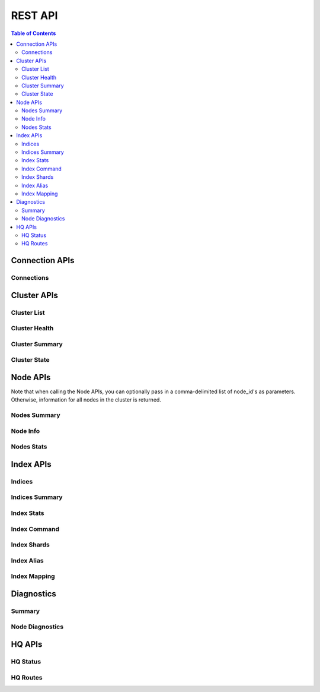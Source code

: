 ========
REST API
========

.. contents:: Table of Contents

Connection APIs
---------------
.. .. qrefflask:: manage:app
    :endpoints: api.clusters
    :undoc-static:

Connections
~~~~~~~~~~~

.. autoflask:: manage:app
    :blueprints: api
    :endpoints: api.clusters
    :undoc-static:
    :order: path

Cluster APIs
------------

Cluster List
~~~~~~~~~~~~

.. autoflask:: manage:app
    :blueprints: api
    :endpoints: api.clusters_list
    :undoc-static:
    :order: path

Cluster Health
~~~~~~~~~~~~~~

.. autoflask:: manage:app
    :blueprints: api
    :endpoints: api.clusters_health
    :undoc-static:
    :order: path

Cluster Summary
~~~~~~~~~~~~~~~

.. autoflask:: manage:app
    :blueprints: api
    :endpoints: api.clusters_summary
    :undoc-static:
    :order: path

Cluster State
~~~~~~~~~~~~~

.. autoflask:: manage:app
    :blueprints: api
    :endpoints: api.clusters_state
    :undoc-static:
    :order: path

Node APIs
---------

Note that when calling the Node APIs, you can optionally pass in a comma-delimited list of node_id's as parameters.
Otherwise, information for all nodes in the cluster is returned.

Nodes Summary
~~~~~~~~~~~~~

.. autoflask:: manage:app
    :blueprints: api
    :endpoints: api.nodes_summary
    :undoc-static:
    :order: path

Node Info
~~~~~~~~~

.. autoflask:: manage:app
    :blueprints: api
    :endpoints: api.nodes_info
    :undoc-static:
    :order: path

Nodes Stats
~~~~~~~~~~~

.. autoflask:: manage:app
    :blueprints: api
    :endpoints: api.nodes_stats
    :undoc-static:
    :order: path

Index APIs
----------

Indices
~~~~~~~

.. autoflask:: manage:app
    :blueprints: api
    :endpoints: api.indices
    :undoc-static:
    :order: path

Indices Summary
~~~~~~~~~~~~~~~

.. autoflask:: manage:app
    :blueprints: api
    :endpoints: api.indices_summary
    :undoc-static:
    :order: path

Index Stats
~~~~~~~~~~~

.. autoflask:: manage:app
    :blueprints: api
    :endpoints: api.indices_stats
    :undoc-static:
    :order: path

Index Command
~~~~~~~~~~~~~

.. autoflask:: manage:app
    :blueprints: api
    :endpoints: api.index_command
    :undoc-static:
    :order: path

Index Shards
~~~~~~~~~~~~

.. autoflask:: manage:app
    :blueprints: api
    :endpoints: api.indices_shards
    :undoc-static:
    :order: path

Index Alias
~~~~~~~~~~~

.. autoflask:: manage:app
    :blueprints: api
    :endpoints: api.index_alias
    :undoc-static:
    :order: path

Index Mapping
~~~~~~~~~~~~~

.. autoflask:: manage:app
    :blueprints: api
    :endpoints: api.index_mapping
    :undoc-static:
    :order: path


Diagnostics
-----------

Summary
~~~~~~~

.. autoflask:: manage:app
    :blueprints: api
    :endpoints: api.diagnostics_summary
    :undoc-static:
    :order: path

Node Diagnostics
~~~~~~~~~~~~~~~~

.. autoflask:: manage:app
    :blueprints: api
    :endpoints: api.diagnostics_stats
    :undoc-static:
    :order: path


HQ APIs
-------

HQ Status
~~~~~~~~~

.. autoflask:: manage:app
    :blueprints: api
    :endpoints: api.status
    :undoc-static:
    :order: path

HQ Routes
~~~~~~~~~

.. autoflask:: manage:app
    :blueprints: api
    :endpoints: api.routes
    :undoc-static:
    :order: path

